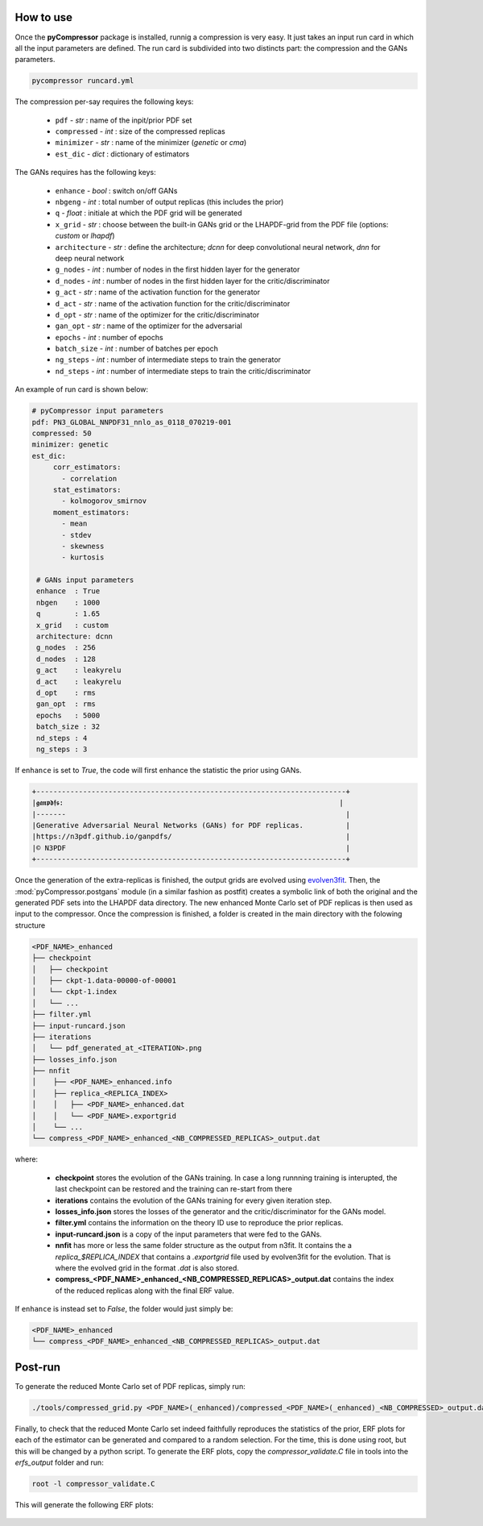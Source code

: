 How to use
==========

Once the **pyCompressor** package is installed, runnig a compression is very easy. It just takes
an input run card in which all the input parameters are defined. The run card is subdivided into
two distincts part: the compression and the GANs parameters.


.. code-block:: bash

   pycompressor runcard.yml


The compression per-say requires the following keys:

    - ``pdf`` - *str* : name of the inpit/prior PDF set
    - ``compressed`` - *int* : size of the compressed replicas
    - ``minimizer`` - *str* : name of the minimizer (`genetic` or `cma`)
    - ``est_dic`` - *dict* : dictionary of estimators

 
The GANs requires has the following keys:

    - ``enhance`` - *bool* : switch on/off GANs
    - ``nbgeng`` - *int* : total number of output replicas (this includes the prior)
    - ``q`` - *float* : initiale at which the PDF grid will be generated
    - ``x_grid`` - *str* : choose between the built-in GANs grid or the LHAPDF-grid from the
      PDF file (options: `custom` or `lhapdf`)
    - ``architecture`` - *str* : define the architecture; `dcnn` for deep convolutional neural
      network, `dnn` for deep neural network
    - ``g_nodes`` - *int* : number of nodes in the first hidden layer for the generator
    - ``d_nodes`` - *int* : number of nodes in the first hidden layer for the critic/discriminator
    - ``g_act`` - *str* : name of the activation function for the generator
    - ``d_act`` - *str* : name of the activation function for the critic/discriminator
    - ``d_opt`` - *str* : name of the optimizer for the critic/discriminator
    - ``gan_opt`` - *str* : name of the optimizer for the adversarial 
    - ``epochs`` - *int* : number of epochs
    - ``batch_size`` - *int* : number of batches per epoch
    - ``ng_steps`` - *int* : number of intermediate steps to train the generator
    - ``nd_steps`` - *int* : number of intermediate steps to train the critic/discriminator


An example of run card is shown below:


.. code-block:: yaml

   # pyCompressor input parameters
   pdf: PN3_GLOBAL_NNPDF31_nnlo_as_0118_070219-001
   compressed: 50
   minimizer: genetic
   est_dic:
        corr_estimators:
          - correlation
        stat_estimators:
          - kolmogorov_smirnov
        moment_estimators:
          - mean
          - stdev
          - skewness
          - kurtosis
    
    # GANs input parameters
    enhance  : True
    nbgen    : 1000
    q        : 1.65
    x_grid   : custom
    architecture: dcnn
    g_nodes  : 256
    d_nodes  : 128
    g_act    : leakyrelu
    d_act    : leakyrelu
    d_opt    : rms
    gan_opt  : rms
    epochs   : 5000
    batch_size : 32
    nd_steps : 4
    ng_steps : 3



If ``enhance`` is set to `True`, the code will first enhance the statistic the prior using GANs.


.. code-block:: bash

   +-------------------------------------------------------------------------+
   |𝖌𝖆𝖓𝖕𝖉𝖋𝖘:                                                                 |
   |-------                                                                  |
   |Generative Adversarial Neural Networks (GANs) for PDF replicas.          |
   |https://n3pdf.github.io/ganpdfs/                                         |
   |© N3PDF                                                                  |
   +-------------------------------------------------------------------------+


Once the generation of the extra-replicas is finished, the output grids are evolved using
`evolven3fit <https://github.com/NNPDF/nnpdf/blob/master/n3fit/evolven3fit/evolven3fit.cc>`_. 
Then, the :mod:`pyCompressor.postgans` module (in a similar fashion as postfit) creates a 
symbolic link of both the original and the generated PDF sets into the LHAPDF data directory. 
The new enhanced Monte Carlo set of PDF replicas is then used as input to the compressor. 
Once the compression is finished, a folder is created in the main directory with the folowing 
structure


.. code-block:: bash

   <PDF_NAME>_enhanced
   ├── checkpoint
   │   ├── checkpoint
   │   ├── ckpt-1.data-00000-of-00001
   │   └── ckpt-1.index
   │   └── ...
   ├── filter.yml
   ├── input-runcard.json
   ├── iterations
   │   └── pdf_generated_at_<ITERATION>.png
   ├── losses_info.json
   ├── nnfit
   │    ├── <PDF_NAME>_enhanced.info
   │    ├── replica_<REPLICA_INDEX>
   │    │   ├── <PDF_NAME>_enhanced.dat
   │    │   └── <PDF_NAME>.exportgrid
   │    └── ...
   └── compress_<PDF_NAME>_enhanced_<NB_COMPRESSED_REPLICAS>_output.dat


where:

    - **checkpoint** stores the evolution of the GANs training. In case a long runnning training is 
      interupted, the last checkpoint can be restored and the training can re-start from there
    - **iterations** contains the evolution of the GANs training for every given iteration step.
    - **losses_info.json** stores the losses of the generator and the critic/discriminator for the
      GANs model.
    - **filter.yml** contains the information on the theory ID use to reproduce the prior replicas.
    - **input-runcard.json** is a copy of the input parameters that were fed to the GANs.
    - **nnfit** has more or less the same folder structure as the output from n3fit. It contains the
      a `replica_$REPLICA_INDEX` that contains a `.exportgrid` file used by evolven3fit for the
      evolution. That is where the evolved grid in the format `.dat` is also stored.
    - **compress_<PDF_NAME>_enhanced_<NB_COMPRESSED_REPLICAS>_output.dat** contains the index of
      the reduced replicas along with the final ERF value.


If ``enhance`` is instead set to `False`, the folder would just simply be:


.. code-block:: bash

   <PDF_NAME>_enhanced
   └── compress_<PDF_NAME>_enhanced_<NB_COMPRESSED_REPLICAS>_output.dat



Post-run
========


To generate the reduced Monte Carlo set of PDF replicas, simply run:


.. code-block:: bash

   ./tools/compressed_grid.py <PDF_NAME>(_enhanced)/compressed_<PDF_NAME>(_enhanced)_<NB_COMPRESSED>_output.dat

Finally, to check that the reduced Monte Carlo set indeed faithfully reproduces the statistics of the
prior, ERF plots for each of the estimator can be generated and compared to a random selection. For 
the time, this is done using root, but this will be changed by a python script. To generate the ERF 
plots, copy the `compressor_validate.C` file in tools into the `erfs_output` folder and run:


.. code-block:: bash

   root -l compressor_validate.C



This will generate the following ERF plots:


 .. figure:: ../img-src/erf_validation.png
    :align: center
